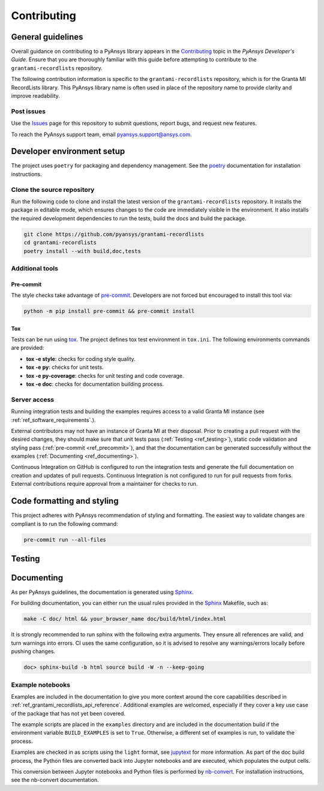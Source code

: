 .. _ref_contributing:

Contributing
############

General guidelines
==================
Overall guidance on contributing to a PyAnsys library appears in the
`Contributing <https://dev.docs.pyansys.com/how-to/contributing.html>`_ topic
in the *PyAnsys Developer's Guide*. Ensure that you are thoroughly familiar
with this guide before attempting to contribute to the ``grantami-recordlists``
repository.

The following contribution information is specific to the ``grantami-recordlists``
repository, which is for the Granta MI RecordLists library. This PyAnsys library name
is often used in place of the repository name to provide clarity and improve
readability.

Post issues
------------
Use the `Issues <https://github.com/pyansys/grantami-recordlists/issues>`_ page for
this repository to submit questions, report bugs, and request new features.

To reach the PyAnsys support team, email `pyansys.support@ansys.com <pyansys.support@ansys.com>`_.


Developer environment setup
===========================

The project uses ``poetry`` for packaging and dependency management. See the `poetry`_ documentation for installation
instructions.

Clone the source repository
---------------------------

Run the following code to clone and install the latest version of the ``grantami-recordlists``
repository. It installs the package in editable mode, which ensures changes to the code
are immediately visible in the environment. It also installs the required development
dependencies to run the tests, build the docs and build the package.

.. code:: bash

    git clone https://github.com/pyansys/grantami-recordlists
    cd grantami-recordlists
    poetry install --with build,doc,tests

Additional tools
-----------------

Pre-commit
~~~~~~~~~~

The style checks take advantage of `pre-commit`_. Developers are not forced but
encouraged to install this tool via:

.. code:: bash

    python -m pip install pre-commit && pre-commit install

Tox
~~~
Tests can be run using `tox`_. The project defines tox test environment in ``tox.ini``.
The following environments commands are provided:

.. vale off

- **tox -e style**: checks for coding style quality.
- **tox -e py**: checks for unit tests.
- **tox -e py-coverage**: checks for unit testing and code coverage.
- **tox -e doc**: checks for documentation building process.

.. vale on

Server access
--------------
Running integration tests and building the examples requires access to a valid Granta MI instance
(see :ref:`ref_software_requirements`.).

External contributors may not have an instance of Granta MI at their disposal. Prior to creating a pull request with the
desired changes, they should make sure that unit tests pass (:ref:`Testing <ref_testing>`), static code validation and
styling pass (:ref:`pre-commit <ref_precommit>`), and that the documentation can be generated successfully without the
examples (:ref:`Documenting <ref_documenting>`).

Continuous Integration on GitHub is configured to run the integration tests and generate the full documentation on
creation and updates of pull requests. Continuous Integration is not configured to run for pull requests from forks.
External contributions require approval from a maintainer for checks to run.

.. _ref_precommit:

Code formatting and styling
===========================

This project adheres with PyAnsys recommendation of styling and formatting. The easiest way to validate changes are
compliant is to run the following command:

.. code:: bash

    pre-commit run --all-files


.. _ref_testing:

Testing
=======

.. _ref_documenting:

Documenting
===========

As per PyAnsys guidelines, the documentation is generated using `Sphinx`_.

For building documentation, you can either run the usual rules provided in the
`Sphinx`_ Makefile, such as:

.. code:: bash

    make -C doc/ html && your_browser_name doc/build/html/index.html

It is strongly recommended to run sphinx with the following extra arguments. They ensure all references are valid, and
turn warnings into errors. CI uses the same configuration, so it is advised to resolve any warnings/errors locally
before pushing changes.

.. code:: bash

    doc> sphinx-build -b html source build -W -n --keep-going

Example notebooks
-----------------
Examples are included in the documentation to give you more context around
the core capabilities described in :ref:`ref_grantami_recordlists_api_reference`.
Additional examples are welcomed, especially if they cover a key use case of the
package that has not yet been covered.

The example scripts are placed in the ``examples`` directory and are included
in the documentation build if the environment variable ``BUILD_EXAMPLES`` is set
to ``True``. Otherwise, a different set of examples is run, to validate the process.

Examples are checked in as scripts using the ``light`` format, see `jupytext`_
for more information. As part of the doc build process, the Python
files are converted back into Jupyter notebooks and are executed, which populates
the output cells.

This conversion between Jupyter notebooks and Python files is performed by
`nb-convert`_. For installation
instructions, see the nb-convert documentation.


.. _poetry: https://python-poetry.org/
.. _pre-commit: https://pre-commit.com/
.. _tox: https://tox.wiki/
.. _Sphinx: https://www.sphinx-doc.org/en/master/
.. _jupytext: https://jupytext.readthedocs.io/en/latest/formats.html
.. _nb-convert: https://nbconvert.readthedocs.io/en/latest/